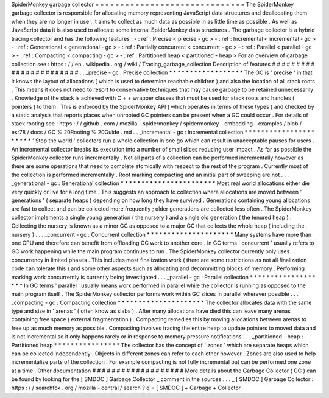 SpiderMonkey
garbage
collector
=
=
=
=
=
=
=
=
=
=
=
=
=
=
=
=
=
=
=
=
=
=
=
=
=
=
=
=
=
=
The
SpiderMonkey
garbage
collector
is
responsible
for
allocating
memory
representing
JavaScript
data
structures
and
deallocating
them
when
they
are
no
longer
in
use
.
It
aims
to
collect
as
much
data
as
possible
in
as
little
time
as
possible
.
As
well
as
JavaScript
data
it
is
also
used
to
allocate
some
internal
SpiderMonkey
data
structures
.
The
garbage
collector
is
a
hybrid
tracing
collector
and
has
the
following
features
:
-
:
ref
:
Precise
<
precise
-
gc
>
-
:
ref
:
Incremental
<
incremental
-
gc
>
-
:
ref
:
Generational
<
generational
-
gc
>
-
:
ref
:
Partially
concurrent
<
concurrent
-
gc
>
-
:
ref
:
Parallel
<
parallel
-
gc
>
-
:
ref
:
Compacting
<
compacting
-
gc
>
-
:
ref
:
Partitioned
heap
<
partitioned
-
heap
>
For
an
overview
of
garbage
collection
see
:
https
:
/
/
en
.
wikipedia
.
org
/
wiki
/
Tracing_garbage_collection
Description
of
features
#
#
#
#
#
#
#
#
#
#
#
#
#
#
#
#
#
#
#
#
#
#
#
.
.
_precise
-
gc
:
Precise
collection
*
*
*
*
*
*
*
*
*
*
*
*
*
*
*
*
*
*
The
GC
is
'
precise
'
in
that
it
knows
the
layout
of
allocations
(
which
is
used
to
determine
reachable
children
)
and
also
the
location
of
all
stack
roots
.
This
means
it
does
not
need
to
resort
to
conservative
techniques
that
may
cause
garbage
to
be
retained
unnecessarily
.
Knowledge
of
the
stack
is
achieved
with
C
+
+
wrapper
classes
that
must
be
used
for
stack
roots
and
handles
(
pointers
)
to
them
.
This
is
enforced
by
the
SpiderMonkey
API
(
which
operates
in
terms
of
these
types
)
and
checked
by
a
static
analysis
that
reports
places
when
unrooted
GC
pointers
can
be
present
when
a
GC
could
occur
.
For
details
of
stack
rooting
see
:
https
:
/
/
github
.
com
/
mozilla
-
spidermonkey
/
spidermonkey
-
embedding
-
examples
/
blob
/
esr78
/
docs
/
GC
%
20Rooting
%
20Guide
.
md
.
.
_incremental
-
gc
:
Incremental
collection
*
*
*
*
*
*
*
*
*
*
*
*
*
*
*
*
*
*
*
*
*
*
'
Stop
the
world
'
collectors
run
a
whole
collection
in
one
go
which
can
result
in
unacceptable
pauses
for
users
.
An
incremental
collector
breaks
its
execution
into
a
number
of
small
slices
reducing
user
impact
.
As
far
as
possible
the
SpiderMonkey
collector
runs
incrementally
.
Not
all
parts
of
a
collection
can
be
performed
incrementally
however
as
there
are
some
operations
that
need
to
complete
atomically
with
respect
to
the
rest
of
the
program
.
Currently
most
of
the
collection
is
performed
incrementally
.
Root
marking
compacting
and
an
initial
part
of
sweeping
are
not
.
.
.
_generational
-
gc
:
Generational
collection
*
*
*
*
*
*
*
*
*
*
*
*
*
*
*
*
*
*
*
*
*
*
*
Most
real
world
allocations
either
die
very
quickly
or
live
for
a
long
time
.
This
suggests
an
approach
to
collection
where
allocations
are
moved
between
'
generations
'
(
separate
heaps
)
depending
on
how
long
they
have
survived
.
Generations
containing
young
allocations
are
fast
to
collect
and
can
be
collected
more
frequently
;
older
generations
are
collected
less
often
.
The
SpiderMonkey
collector
implements
a
single
young
generation
(
the
nursery
)
and
a
single
old
generation
(
the
tenured
heap
)
.
Collecting
the
nursery
is
known
as
a
minor
GC
as
opposed
to
a
major
GC
that
collects
the
whole
heap
(
including
the
nursery
)
.
.
.
_concurrent
-
gc
:
Concurrent
collection
*
*
*
*
*
*
*
*
*
*
*
*
*
*
*
*
*
*
*
*
*
Many
systems
have
more
than
one
CPU
and
therefore
can
benefit
from
offloading
GC
work
to
another
core
.
In
GC
terms
'
concurrent
'
usually
refers
to
GC
work
happening
while
the
main
program
continues
to
run
.
The
SpiderMonkey
collector
currently
only
uses
concurrency
in
limited
phases
.
This
includes
most
finalization
work
(
there
are
some
restrictions
as
not
all
finalization
code
can
tolerate
this
)
and
some
other
aspects
such
as
allocating
and
decommitting
blocks
of
memory
.
Performing
marking
work
concurrently
is
currently
being
investigated
.
.
.
_parallel
-
gc
:
Parallel
collection
*
*
*
*
*
*
*
*
*
*
*
*
*
*
*
*
*
*
*
In
GC
terms
'
parallel
'
usually
means
work
performed
in
parallel
while
the
collector
is
running
as
opposed
to
the
main
program
itself
.
The
SpiderMonkey
collector
performs
work
within
GC
slices
in
parallel
wherever
possible
.
.
.
_compacting
-
gc
:
Compacting
collection
*
*
*
*
*
*
*
*
*
*
*
*
*
*
*
*
*
*
*
*
*
The
collector
allocates
data
with
the
same
type
and
size
in
'
arenas
'
(
often
know
as
slabs
)
.
After
many
allocations
have
died
this
can
leave
many
arenas
containing
free
space
(
external
fragmentation
)
.
Compacting
remedies
this
by
moving
allocations
between
arenas
to
free
up
as
much
memory
as
possible
.
Compacting
involves
tracing
the
entire
heap
to
update
pointers
to
moved
data
and
is
not
incremental
so
it
only
happens
rarely
or
in
response
to
memory
pressure
notifications
.
.
.
_partitioned
-
heap
:
Partitioned
heap
*
*
*
*
*
*
*
*
*
*
*
*
*
*
*
*
The
collector
has
the
concept
of
'
zones
'
which
are
separate
heaps
which
can
be
collected
independently
.
Objects
in
different
zones
can
refer
to
each
other
however
.
Zones
are
also
used
to
help
incrementalize
parts
of
the
collection
.
For
example
compacting
is
not
fully
incremental
but
can
be
performed
one
zone
at
a
time
.
Other
documentation
#
#
#
#
#
#
#
#
#
#
#
#
#
#
#
#
#
#
#
More
details
about
the
Garbage
Collector
(
GC
)
can
be
found
by
looking
for
the
[
SMDOC
]
Garbage
Collector
_
comment
in
the
sources
.
.
.
_
[
SMDOC
]
Garbage
Collector
:
https
:
/
/
searchfox
.
org
/
mozilla
-
central
/
search
?
q
=
[
SMDOC
]
+
Garbage
+
Collector
